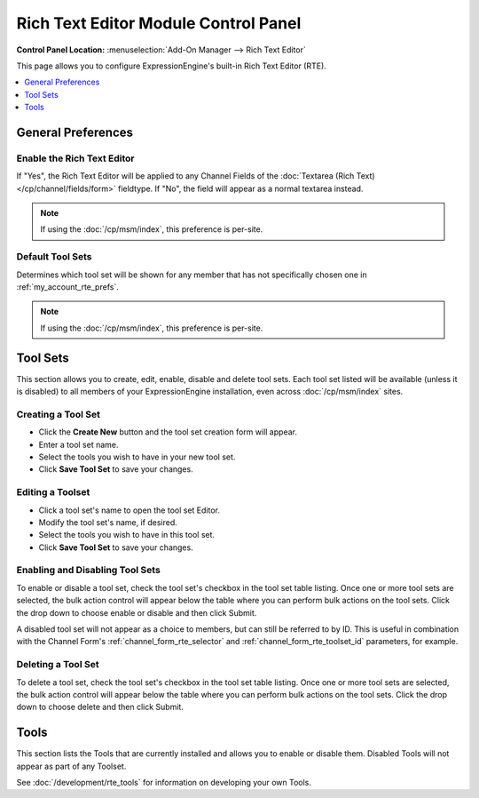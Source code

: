 #####################################
Rich Text Editor Module Control Panel
#####################################

.. rst-class:: cp-path

**Control Panel Location:** :menuselection:`Add-On Manager --> Rich Text Editor`

This page allows you to configure ExpressionEngine's built-in Rich Text Editor (RTE).


.. contents::
   :local:
   :depth: 1


*******************
General Preferences
*******************

Enable the Rich Text Editor
===========================

If "Yes", the Rich Text Editor will be applied to any Channel Fields of
the :doc:`Textarea (Rich Text)</cp/channel/fields/form>`
fieldtype. If "No", the field will appear as a normal textarea instead.

.. note:: If using the :doc:`/cp/msm/index`, this preference is per-site.

.. _rte_mcp_default_toolset:

Default Tool Sets
=================

Determines which tool set will be shown for any member that has not
specifically chosen one in :ref:`my_account_rte_prefs`.

.. note:: If using the :doc:`/cp/msm/index`, this preference is per-site.

*********
Tool Sets
*********

This section allows you to create, edit, enable, disable and delete tool sets.
Each tool set listed will be available (unless it is disabled) to all members
of your ExpressionEngine installation, even across :doc:`/cp/msm/index` sites.

Creating a Tool Set
===================

- Click the **Create New** button and the tool set creation form will appear.
- Enter a tool set name.
- Select the tools you wish to have in your new tool set.
- Click **Save Tool Set** to save your changes.

Editing a Toolset
=================

- Click a tool set's name to open the tool set Editor.
- Modify the tool set's name, if desired.
- Select the tools you wish to have in this tool set.
- Click **Save Tool Set** to save your changes.

Enabling and Disabling Tool Sets
================================

To enable or disable a tool set, check the tool set's checkbox in the tool set table listing. Once one or more tool sets are selected, the bulk action control will appear below the table where you can perform bulk actions on the tool sets. Click the drop down to choose enable or disable and then click Submit.

A disabled tool set will not appear as a choice to members, but can still be
referred to by ID. This is useful in combination with the Channel Form's
:ref:`channel_form_rte_selector` and :ref:`channel_form_rte_toolset_id` parameters,
for example.

Deleting a Tool Set
===================

To delete a tool set, check the tool set's checkbox in the tool set table listing. Once one or more tool sets are selected, the bulk action control will appear below the table where you can perform bulk actions on the tool sets. Click the drop down to choose delete and then click Submit.

*****
Tools
*****

This section lists the Tools that are currently installed and allows you to enable
or disable them. Disabled Tools will not appear as part of any Toolset.

See :doc:`/development/rte_tools` for information on developing your own Tools.
